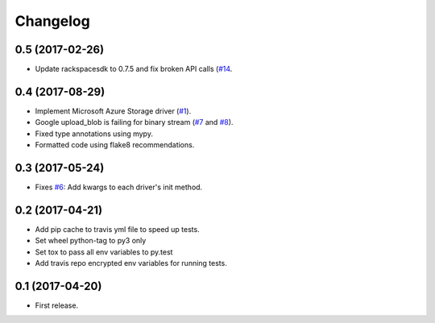 .. :changelog:

Changelog
---------

0.5 (2017-02-26)
++++++++++++++++

* Update rackspacesdk to 0.7.5 and fix broken API calls (`#14 <https://github.com/scottwernervt/cloudstorage/issues/14>`_.

0.4 (2017-08-29)
++++++++++++++++

* Implement Microsoft Azure Storage driver (`#1 <https://github.com/scottwernervt/cloudstorage/issues/1>`_).
* Google upload_blob is failing for binary stream (`#7 <https://github.com/scottwernervt/cloudstorage/issues/7>`_ and `#8 <https://github.com/scottwernervt/cloudstorage/issues/8>`_).
* Fixed type annotations using mypy.
* Formatted code using flake8 recommendations.

0.3 (2017-05-24)
++++++++++++++++

* Fixes `#6 <https://github.com/scottwernervt/cloudstorage/issues/6>`_: Add kwargs to each driver's init method.

0.2 (2017-04-21)
++++++++++++++++

* Add pip cache to travis yml file to speed up tests.
* Set wheel python-tag to py3 only
* Set tox to pass all env variables to py.test
* Add travis repo encrypted env variables for running tests.

0.1 (2017-04-20)
++++++++++++++++

* First release.